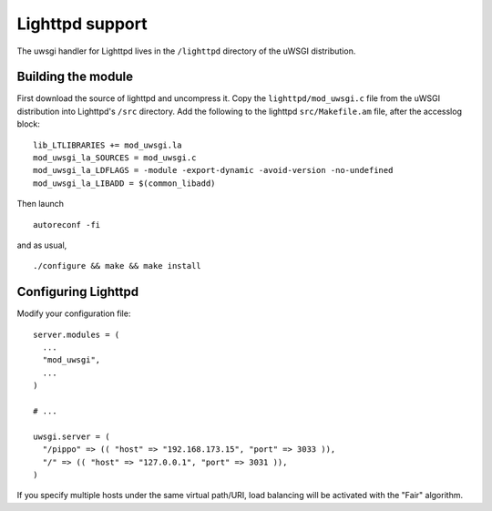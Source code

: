 Lighttpd support
================

.. 注意:: Lighttpd support is experimental.

The uwsgi handler for Lighttpd lives in the ``/lighttpd`` directory of the
uWSGI distribution.

Building the module
-------------------

First download the source of lighttpd and uncompress it. Copy the
``lighttpd/mod_uwsgi.c`` file from the uWSGI distribution into Lighttpd's
``/src`` directory. Add the following to the lighttpd ``src/Makefile.am``
file, after the accesslog block:

::

  lib_LTLIBRARIES += mod_uwsgi.la
  mod_uwsgi_la_SOURCES = mod_uwsgi.c
  mod_uwsgi_la_LDFLAGS = -module -export-dynamic -avoid-version -no-undefined
  mod_uwsgi_la_LIBADD = $(common_libadd)

Then launch

::

  autoreconf -fi

and as usual,

::

  ./configure && make && make install

Configuring Lighttpd
--------------------

Modify your configuration file:

::
  
  server.modules = (
    ...
    "mod_uwsgi",
    ...
  )

  # ...

  uwsgi.server = (
    "/pippo" => (( "host" => "192.168.173.15", "port" => 3033 )),
    "/" => (( "host" => "127.0.0.1", "port" => 3031 )),
  )

If you specify multiple hosts under the same virtual path/URI, load balancing
will be activated with the "Fair" algorithm.
